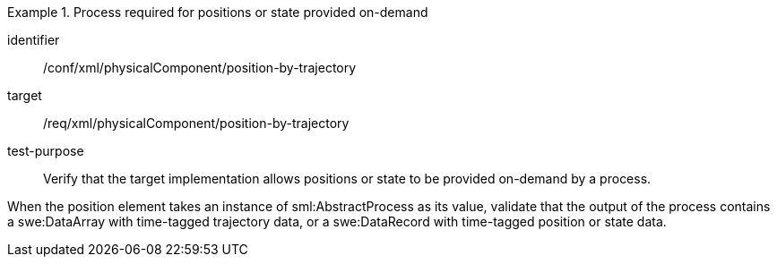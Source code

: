 [abstract_test]
.Process required for positions or state provided on-demand
====
[%metadata]
identifier:: /conf/xml/physicalComponent/position-by-trajectory 

target:: /req/xml/physicalComponent/position-by-trajectory
test-purpose:: Verify that the target implementation allows positions or state to be provided on-demand by a process.
[.component,class=test method]
=====
When the position element takes an instance of sml:AbstractProcess as its value, validate that the output of the process contains a swe:DataArray with time-tagged trajectory data, or a swe:DataRecord with time-tagged position or state data.  
=====
====